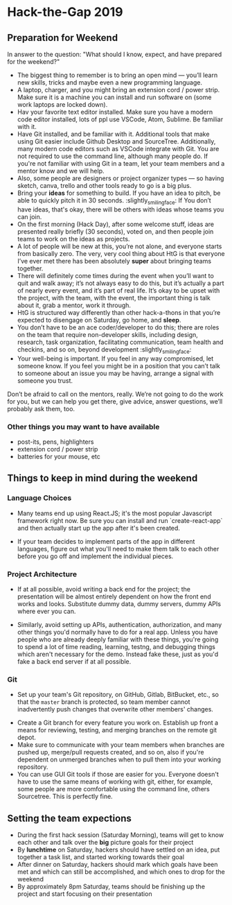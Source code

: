 * Hack-the-Gap 2019
** Preparation for Weekend

   In answer to the question: "What should I know, expect, and have prepared for the weekend?"

   - The biggest thing to remember is to bring an open mind — you’ll learn new skills, tricks and maybe even a new programming language.
   - A laptop, charger, and you might bring an extension cord / power strip. Make sure it is a machine you can install and run software on (some work laptops are locked down).
   - Hav your favorite text editor installed. Make sure you have a modern code editor installed, lots of ppl use VSCode, Atom, Sublime. Be familiar with it.
   - Have Git installed, and be familiar with it. Additional tools that make using Git easier include Github Desktop and SourceTree. Additionally, many modern code editors such as VSCode integrate with Git. You are not required to use the command line, although many people do. If you're not familiar with using Git in a team, let your team members and a mentor know and we will help.
   - Also, some people are designers or project organizer types — so having sketch, canva, trello and other tools ready to go is a big plus.
   - Bring your *ideas* for something to build. If you have an idea to pitch, be able to quickly pitch it in 30 seconds. :slightly_smiling_face: If You don’t have ideas, that's okay, there will be others with ideas whose teams you can join.
   - On the first morning (Hack Day), after some welcome stuff, ideas are presented really briefly (30 seconds), voted on, and then people join teams to work on the ideas as projects.
   - A lot of people will be new at this, you’re not alone, and everyone starts from basically zero. The very, very cool thing about HtG is that everyone I’ve ever met there has been absolutely *super* about bringing teams together.
   - There will definitely come times during the event when you’ll want to quit and walk away; it’s not always easy to do this, but it’s actually a part of nearly every event, and it’s part of real life. It’s okay to be upset with the project, with the team, with the event, the important thing is talk about it, grab a mentor, work it through.
   - HtG is structured way differently than other hack-a-thons in that you’re expected to disengage on Saturday, go home, and *sleep*.
   - You don’t have to be an ace coder/developer to do this; there are roles on the team that require non-developer skills, including design, research, task organization, facilitating communication, team health and checkins, and so on, beyond development :slightly_smiling_face:
   - Your well-being is important. If you feel in any way compromised, let someone know. If you feel you might be in a position that you can’t talk to someone about an issue you may be having, arrange a signal with someone you trust.

   Don’t be afraid to call on the mentors, really. We’re not going to do the work for you, but we can help you get there, give advice, answer questions, we’ll probably ask them, too.

*** Other things you may want to have available

    - post-its, pens, highlighters
    - extension cord / power strip
    - batteries for your mouse, etc

** Things to keep in mind during the weekend

*** Language Choices

    - Many teams end up using React.JS; it's the most popular Javascript framework right now. Be sure you can install and run `create-react-app` and then actually start up the app after it's been created.

    - If your team decides to implement parts of the app in different languages, figure out what you'll need to make them talk to each other before you go off and implement the individual pieces.

*** Project Architecture

    - If at all possible, avoid writing a back end for the project; the presentation will be almost entirely dependent on how the front end works and looks. Substitute dummy data, dummy servers, dummy APIs where ever you can.

    - Similarly, avoid setting up APIs, authentication, authorization, and many other things you'd normally have to do for a real app. Unless you have people who are already deeply familiar with these things, you're going to spend a lot of time reading, learning, testng, and debugging things which aren't necessary for the demo. Instead fake these, just as you'd fake a back end server if at all possible.


*** Git

    - Set up your team's Git repository, on GitHub, Gitlab, BitBucket, etc., so that the ~master~ branch is protected, so team member cannot inadvertently push changes that overwrite other members' changes.


    - Create a Git branch for every feature you work on. Establish up front a means for reviewing, testing, and merging branches on the remote git depot.
    - Make sure to communicate with your team members when branches are pushed up, merge/pull requests created, and so on, also if you're dependent on unmerged branches when to pull them into your working repository.
    - You can use GUI Git tools if those are easier for you. Everyone doesn't have to use the same means of working with git, either, for example, some people are more comfortable using the command line, others Sourcetree. This is perfectly fine.



** Setting the team expections

   - During the first hack session (Saturday Morning), teams will get to know each other and talk over the *big* picture goals for their project
   - By *lunchtime* on Saturday, hackers should have settled on an idea, put together a task list, and started working towards their goal
   - After dinner on Saturday, hackers should mark which goals have been met and which can still be accomplished, and which ones to drop for the weekend
   - By approximately 8pm Saturday, teams should be finishing up the project and start focusing on their presentation
